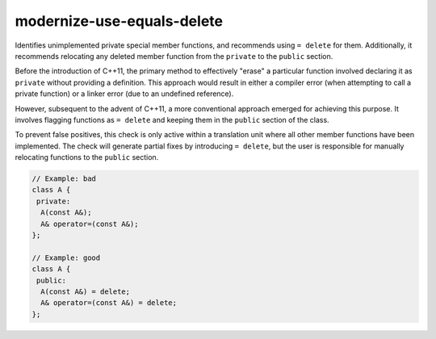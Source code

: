 .. title:: clang-tidy - modernize-use-equals-delete

modernize-use-equals-delete
===========================

Identifies unimplemented private special member functions, and recommends using
``= delete`` for them. Additionally, it recommends relocating any deleted
member function from the ``private`` to the ``public`` section.

Before the introduction of C++11, the primary method to effectively "erase" a
particular function involved declaring it as ``private`` without providing a
definition. This approach would result in either a compiler error (when
attempting to call a private function) or a linker error (due to an undefined
reference).

However, subsequent to the advent of C++11, a more conventional approach emerged
for achieving this purpose. It involves flagging functions as ``= delete`` and
keeping them in the ``public`` section of the class.

To prevent false positives, this check is only active within a translation
unit where all other member functions have been implemented. The check will
generate partial fixes by introducing ``= delete``, but the user is responsible
for manually relocating functions to the ``public`` section.

.. code-block:: c++

  // Example: bad
  class A {
   private:
    A(const A&);
    A& operator=(const A&);
  };

  // Example: good
  class A {
   public:
    A(const A&) = delete;
    A& operator=(const A&) = delete;
  };


.. option:: IgnoreMacros (added in 15.0.0)

   If this option is set to `true` (default is `true`), the check will not warn
   about functions declared inside macros.
